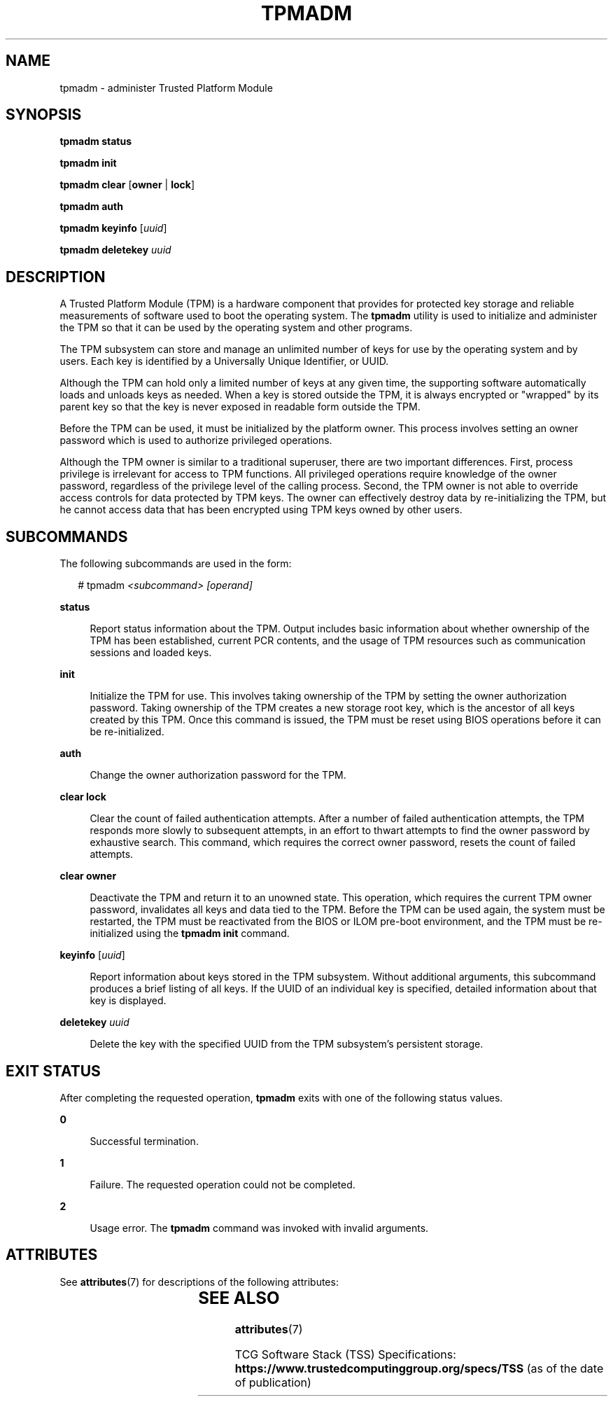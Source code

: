 '\" te
.\" Copyright (c) 2009, Sun Microsystems, Inc. All Rights Reserved
.\" The contents of this file are subject to the terms of the Common Development and Distribution License (the "License").  You may not use this file except in compliance with the License. You can obtain a copy of the license at usr/src/OPENSOLARIS.LICENSE or http://www.opensolaris.org/os/licensing.
.\"  See the License for the specific language governing permissions and limitations under the License. When distributing Covered Code, include this CDDL HEADER in each file and include the License file at usr/src/OPENSOLARIS.LICENSE.  If applicable, add the following below this CDDL HEADER, with
.\" the fields enclosed by brackets "[]" replaced with your own identifying information: Portions Copyright [yyyy] [name of copyright owner]
.TH TPMADM 8 "April 9, 2016"
.SH NAME
tpmadm \- administer Trusted Platform Module
.SH SYNOPSIS
.LP
.nf
\fBtpmadm status\fR
.fi

.LP
.nf
\fBtpmadm init\fR
.fi

.LP
.nf
\fBtpmadm clear\fR [\fBowner\fR | \fBlock\fR]
.fi

.LP
.nf
\fBtpmadm auth\fR
.fi

.LP
.nf
\fBtpmadm keyinfo\fR [\fIuuid\fR]
.fi

.LP
.nf
\fBtpmadm deletekey\fR \fIuuid\fR
.fi

.SH DESCRIPTION
.LP
A Trusted Platform Module (TPM) is a hardware component that provides for
protected key storage and reliable measurements of software used to boot the
operating system. The \fBtpmadm\fR utility is used to initialize and administer
the TPM so that it can be used by the operating system and other programs.
.sp
.LP
The TPM subsystem can store and manage an unlimited number of keys for use by
the operating system and by users. Each key is identified by a Universally
Unique Identifier, or UUID.
.sp
.LP
Although the TPM can hold only a limited number of keys at any given time, the
supporting software automatically loads and unloads keys as needed. When a key
is stored outside the TPM, it is always encrypted or "wrapped" by its parent
key so that the key is never exposed in readable form outside the TPM.
.sp
.LP
Before the TPM can be used, it must be initialized by the platform owner. This
process involves setting an owner password which is used to authorize
privileged operations.
.sp
.LP
Although the TPM owner is similar to a traditional superuser, there are two
important differences. First, process privilege is irrelevant for access to TPM
functions. All privileged operations require knowledge of the owner password,
regardless of the privilege level of the calling process. Second, the TPM owner
is not able to override access controls for data protected by TPM keys. The
owner can effectively destroy data by re-initializing the TPM, but he cannot
access data that has been encrypted using TPM keys owned by other users.
.SH SUBCOMMANDS
.LP
The following subcommands are used in the form:
.sp
.in +2
.nf
# tpmadm \fI<subcommand>\fR \fI[operand]\fR
.fi
.in -2
.sp

.sp
.ne 2
.na
\fB\fBstatus\fR\fR
.ad
.sp .6
.RS 4n
Report status information about the TPM. Output includes basic information
about whether ownership of the TPM has been established, current PCR contents,
and the usage of TPM resources such as communication sessions and loaded keys.
.RE

.sp
.ne 2
.na
\fB\fBinit\fR\fR
.ad
.sp .6
.RS 4n
Initialize the TPM for use. This involves taking ownership of the TPM by
setting the owner authorization password. Taking ownership of the TPM creates a
new storage root key, which is the ancestor of all keys created by this TPM.
Once this command is issued, the TPM must be reset using BIOS operations before
it can be re-initialized.
.RE

.sp
.ne 2
.na
\fB\fBauth\fR\fR
.ad
.sp .6
.RS 4n
Change the owner authorization password for the TPM.
.RE

.sp
.ne 2
.na
\fB\fBclear\fR \fBlock\fR\fR
.ad
.sp .6
.RS 4n
Clear the count of failed authentication attempts. After a number of failed
authentication attempts, the TPM responds more slowly to subsequent attempts,
in an effort to thwart attempts to find the owner password by exhaustive
search. This command, which requires the correct owner password, resets the
count of failed attempts.
.RE

.sp
.ne 2
.na
\fB\fBclear\fR \fBowner\fR\fR
.ad
.sp .6
.RS 4n
Deactivate the TPM and return it to an unowned state. This operation, which
requires the current TPM owner password, invalidates all keys and data tied to
the TPM. Before the TPM can be used again, the system must be restarted, the
TPM must  be reactivated from the BIOS or ILOM pre-boot environment, and the
TPM must be re-initialized using the \fBtpmadm init\fR command.
.RE

.sp
.ne 2
.na
\fB\fBkeyinfo\fR [\fIuuid\fR]\fR
.ad
.sp .6
.RS 4n
Report information about keys stored in the TPM subsystem. Without additional
arguments, this subcommand produces a brief listing of all keys. If the UUID of
an individual key is specified, detailed information about that key is
displayed.
.RE

.sp
.ne 2
.na
\fB\fBdeletekey\fR \fIuuid\fR\fR
.ad
.sp .6
.RS 4n
Delete the key with the specified UUID from the TPM subsystem's persistent
storage.
.RE

.SH EXIT STATUS
.LP
After completing the requested operation, \fBtpmadm\fR exits with one of the
following status values.
.sp
.ne 2
.na
\fB\fB0\fR\fR
.ad
.sp .6
.RS 4n
Successful termination.
.RE

.sp
.ne 2
.na
\fB\fB1\fR\fR
.ad
.sp .6
.RS 4n
Failure. The requested operation could not be completed.
.RE

.sp
.ne 2
.na
\fB\fB2\fR\fR
.ad
.sp .6
.RS 4n
Usage error. The \fBtpmadm\fR command was invoked with invalid arguments.
.RE

.SH ATTRIBUTES
.LP
See \fBattributes\fR(7) for descriptions of the following attributes:
.sp

.sp
.TS
box;
c | c
l | l .
ATTRIBUTE TYPE	ATTRIBUTE VALUE
_
Interface Stability	Committed
.TE

.SH SEE ALSO
.LP
.BR attributes (7)
.sp
.LP
TCG Software Stack (TSS) Specifications:
\fBhttps://www.trustedcomputinggroup.org/specs/TSS\fR (as of the date of
publication)
